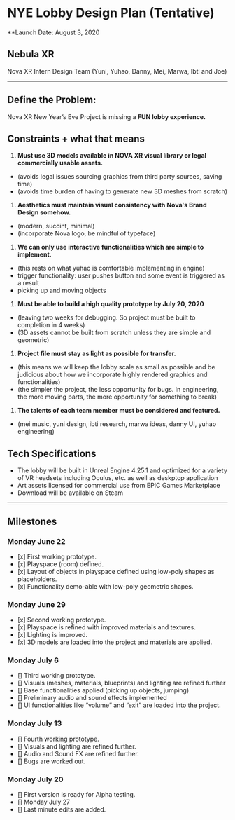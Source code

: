 * NYE Lobby Design Plan (Tentative)
**Launch Date: August 3, 2020


** Nebula XR
Nova XR Intern Design Team
(Yuni, Yuhao, Danny, Mei, Marwa, Ibti and Joe)

-----

** Define the Problem:

Nova XR New Year’s Eve Project is missing a *FUN lobby experience.*


** Constraints + what that means

1. *Must use 3D models available in NOVA XR visual library or legal commercially usable assets.*
- (avoids legal issues sourcing graphics from third party sources, saving time)
- (avoids time burden of having to generate new 3D meshes from scratch)

2. *Aesthetics must maintain visual consistency with Nova's Brand Design somehow.*
- (modern, succint, minimal)
- (incorporate Nova logo, be mindful of typeface)

3. *We can only use interactive functionalities which are simple to implement.*
- (this rests on what yuhao is comfortable implementing in engine)
- trigger functionality: user pushes button and some event is triggered as a result
- picking up and moving objects

4. *Must be able to build a high quality prototype by July 20, 2020*
- (leaving two weeks for debugging. So project must be built to completion in 4 weeks)
- (3D assets cannot be built from scratch unless they are simple and geometric)

4. *Project file must stay as light as possible for transfer.*
- (this means we will keep the lobby scale as small as possible and be judicious about how we incorporate highly rendered graphics and functionalities)
- (the simpler the project, the less opportunity for bugs. In engineering, the more moving parts, the more opportunity for something to break)

5. *The talents of each team member must be considered and featured.*
- (mei music, yuni design, ibti research, marwa ideas, danny UI, yuhao engineering)


** Tech Specifications
- The lobby will be built in Unreal Engine 4.25.1 and optimized for a variety of VR headsets including Oculus, etc. as well as deskptop application
- Art assets licensed for commercial use from EPIC Games Marketplace
- Download will be available on Steam

-----


** Milestones

*** Monday June 22
- [x] First working prototype.
- [x] Playspace (room) defined.
- [x] Layout of objects in playspace defined using low-poly shapes as placeholders.
- [x] Functionality demo-able with low-poly geometric shapes.

*** Monday June 29
- [x] Second working prototype.
- [x] Playspace is refined with improved materials and textures.
- [x] Lighting is improved.
- [x] 3D models are loaded into the project and materials are applied.

*** Monday July 6
- [] Third working prototype.
- [] Visuals (meshes, materials, blueprints) and lighting are refined further
- [] Base functionalities applied (picking up objects, jumping)
- [] Preliminary audio and sound effects implemented
- [] UI functionalities like “volume” and “exit” are loaded into the project.

*** Monday July 13
- [] Fourth working prototype.
- [] Visuals and lighting are refined further.
- [] Audio and Sound FX are refined further.
- [] Bugs are worked out.

*** Monday July 20
- [] First version is ready for Alpha testing.
- [] Monday July 27
- [] Last minute edits are added.
